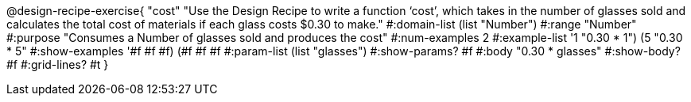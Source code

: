 @design-recipe-exercise{ "cost" "Use the Design Recipe to write a function ‘cost’, which takes in the number of glasses sold and calculates the total cost of materials if each glass costs $0.30 to make."
  #:domain-list (list "Number")
  #:range "Number"
  #:purpose "Consumes a Number of glasses sold and produces the cost"
  #:num-examples 2
  #:example-list '((1 "0.30 * 1")
                   (5 "0.30 * 5"))
  #:show-examples '((#f #f #f) (#f #f #f))
  #:param-list (list "glasses")
  #:show-params? #f
  #:body "0.30 * glasses"
  #:show-body? #f #:grid-lines? #t }
